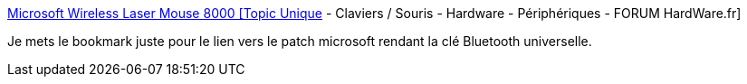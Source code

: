 :jbake-type: post
:jbake-status: published
:jbake-title: Microsoft Wireless Laser Mouse 8000 [Topic Unique] - Claviers / Souris - Hardware - Périphériques - FORUM HardWare.fr
:jbake-tags: bluetooth,mouse,software,_mois_oct.,_année_2009
:jbake-date: 2009-10-22
:jbake-depth: ../
:jbake-uri: shaarli/1256223763000.adoc
:jbake-source: https://nicolas-delsaux.hd.free.fr/Shaarli?searchterm=http%3A%2F%2Fforum.hardware.fr%2Fhfr%2FHardwarePeripheriques%2FClaviers-Souris%2Funique-microsoft-wireless-sujet_32369_1.htm&searchtags=bluetooth+mouse+software+_mois_oct.+_ann%C3%A9e_2009
:jbake-style: shaarli

http://forum.hardware.fr/hfr/HardwarePeripheriques/Claviers-Souris/unique-microsoft-wireless-sujet_32369_1.htm[Microsoft Wireless Laser Mouse 8000 [Topic Unique] - Claviers / Souris - Hardware - Périphériques - FORUM HardWare.fr]

Je mets le bookmark juste pour le lien vers le patch microsoft rendant la clé Bluetooth universelle.
